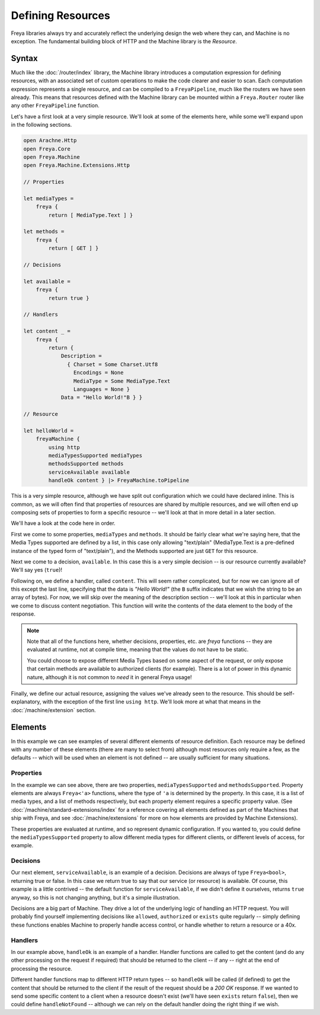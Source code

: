 Defining Resources
==================

Freya libraries always try and accurately reflect the underlying design the web where they can, and Machine is no exception. The fundamental building block of HTTP and the Machine library is the `Resource`.

Syntax
------

Much like the :doc:`/router/index` library, the Machine library introduces a computation expression for defining resources, with an associated set of custom operations to make the code clearer and easier to scan. Each computation expression represents a single resource, and can be compiled to a ``FreyaPipeline``, much like the routers we have seen already. This means that resources defined with the Machine library can be mounted within a ``Freya.Router`` router like any other ``FreyaPipeline`` function.

Let's have a first look at a very simple resource. We'll look at some of the elements here, while some we'll expand upon in the following sections.

.. code-block:: fsharp

   open Arachne.Http
   open Freya.Core
   open Freya.Machine
   open Freya.Machine.Extensions.Http

   // Properties

   let mediaTypes =
       freya {
           return [ MediaType.Text ] }
                
   let methods =
       freya {
           return [ GET ] }

   // Decisions

   let available =
       freya {
           return true }
   
   // Handlers

   let content _ =
       freya {
           return {
               Description =
                 { Charset = Some Charset.Utf8
                   Encodings = None
                   MediaType = Some MediaType.Text
                   Languages = None }
               Data = "Hello World!"B } }

   // Resource

   let helloWorld =
       freyaMachine {
           using http
           mediaTypesSupported mediaTypes
           methodsSupported methods
           serviceAvailable available
           handleOk content } |> FreyaMachine.toPipeline

This is a very simple resource, although we have split out configuration which we could have declared inline. This is common, as we will often find that properties of resources are shared by multiple resources, and we will often end up composing sets of properties to form a specific resource -- we'll look at that in more detail in a later section.

We'll have a look at the code here in order.

First we come to some properties, ``mediaTypes`` and ``methods``. It should be fairly clear what we're saying here, that the Media Types supported are defined by a list, in this case only allowing "text/plain" (MediaType.Text is a pre-defined instance of the typed form of "text/plain"), and the Methods supported are just ``GET`` for this resource.

Next we come to a decision, ``available``. In this case this is a very simple decision -- is our resource currently available? We'll say yes (``true``)!

Following on, we define a handler, called ``content``. This will seem rather complicated, but for now we can ignore all of this except the last line, specifying that the data is `"Hello World!"` (the ``B`` suffix indicates that we wish the string to be an array of bytes). For now, we will skip over the meaning of the description section -- we'll look at this in particular when we come to discuss content negotiation. This function will write the contents of the data element to the body of the response.

.. note::

   Note that all of the functions here, whether decisions, properties, etc. are `freya` functions -- they are evaluated at runtime, not at compile time, meaning that the values do not have to be static.

   You could choose to expose different Media Types based on some aspect of the request, or only expose that certain methods are available to authorized clients (for example). There is a lot of power in this dynamic nature, although it is not common to `need` it in general Freya usage!

Finally, we define our actual resource, assigning the values we've already seen to the resource. This should be self-explanatory, with the exception of the first line ``using http``. We'll look more at what that means in the :doc:`/machine/extension` section.

Elements
--------

In this example we can see examples of several different elements of resource definition. Each resource may be defined with any number of these elements (there are many to select from) although most resources only require a few, as the defaults -- which will be used when an element is not defined -- are usually sufficient for many situations.

Properties
``````````

In the example we can see above, there are two properties, ``mediaTypesSupported`` and ``methodsSupported``. Property elements are always ``Freya<'a>`` functions, where the type of ``'a`` is determined by the property. In this case, it is a list of media types, and a list of methods respectively, but each property element requires a specific property value. (See :doc:`/machine/standard-extensions/index` for a reference covering all elements defined as part of the Machines that ship with Freya, and see :doc:`/machine/extensions` for more on how elements are provided by Machine Extensions).

These properties are evaluated at runtime, and so represent dynamic configuration. If you wanted to, you could define the ``mediaTypesSupported`` property to allow different media types for different clients, or different levels of access, for example.

Decisions
`````````

Our next element, ``serviceAvailable``, is an example of a decision. Decisions are always of type ``Freya<bool>``, returning true or false. In this case we return true to say that our service (or resource) is available. Of course, this example is a little contrived -- the default function for ``serviceAvailable``, if we didn't define it ourselves, returns ``true`` anyway, so this is not changing anything, but it's a simple illustration.

Decisions are a big part of Machine. They drive a lot of the underlying logic of handling an HTTP request. You will probably find yourself implementing decisions like ``allowed``, ``authorized`` or ``exists`` quite regularly -- simply defining these functions enables Machine to properly handle access control, or handle whether to return a resource or a 40x.

Handlers
````````

In our example above, ``handleOk`` is an example of a handler. Handler functions are called to get the content (and do any other processing on the request if required) that should be returned to the client -- if any -- right at the end of processing the resource.

Different handler functions map to different HTTP return types -- so ``handleOk`` will be called (if defined) to get the content that should be returned to the client if the result of the request should be a `200 OK` response. If we wanted to send some specific content to a client when a resource doesn't exist (we'll have seen ``exists`` return ``false``), then we could define ``handleNotFound`` -- although we can rely on the default handler doing the right thing if we wish.
